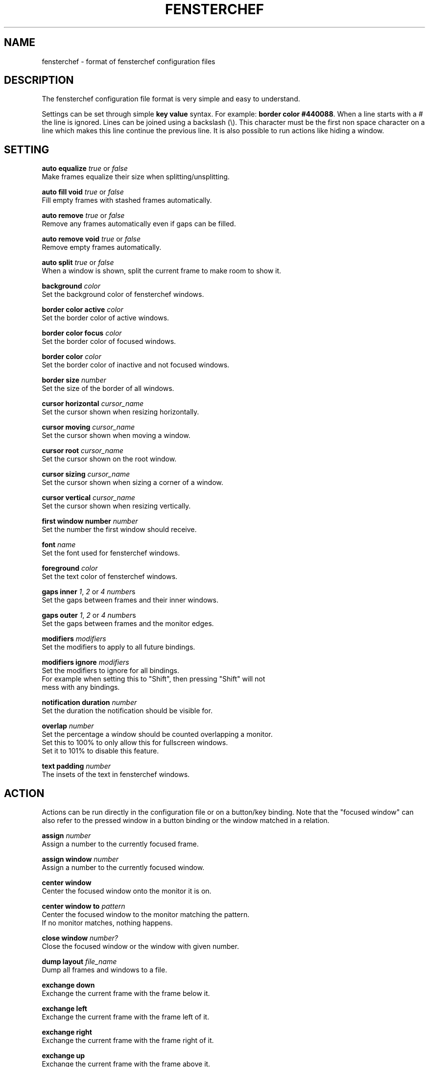.TH FENSTERCHEF 5 "2025-05-17" "Fensterchef" "Fensterchef manual"
.SH NAME
fensterchef - format of fensterchef configuration files
.
.SH DESCRIPTION
The fensterchef configuration file format is very simple and easy to understand.

Settings can be set through simple
.B key value
syntax.  For example:
.B border color
.BR #440088 .
When a line starts with a
.I #
the line is ignored.
Lines can be joined using a backslash (\\).
This character must be the first non space character on a line which makes this
line continue the previous line.
It is also possible to run actions like hiding a window.
.
.SH SETTING
.PP
.B auto equalize
.I true
or
.I false
    Make frames equalize their size when splitting/unsplitting.
.PP
.B auto fill void
.I true
or
.I false
    Fill empty frames with stashed frames automatically.
.PP
.B auto remove
.I true
or
.I false
    Remove any frames automatically even if gaps can be filled.
.PP
.B auto remove void
.I true
or
.I false
    Remove empty frames automatically.
.PP
.B auto split
.I true
or
.I false
    When a window is shown, split the current frame to make room to show it.
.PP
.B background
.I color
    Set the background color of fensterchef windows.
.PP
.B border color active
.I color
    Set the border color of active windows.
.PP
.B border color focus
.I color
    Set the border color of focused windows.
.PP
.B border color
.I color
    Set the border color of inactive and not focused windows.
.PP
.B border size
.I number
    Set the size of the border of all windows.
.PP
.B cursor horizontal
.I cursor_name
    Set the cursor shown when resizing horizontally.
.PP
.B cursor moving
.I cursor_name
    Set the cursor shown when moving a window.
.PP
.B cursor root
.I cursor_name
    Set the cursor shown on the root window.
.PP
.B cursor sizing
.I cursor_name
    Set the cursor shown when sizing a corner of a window.
.PP
.B cursor vertical
.I cursor_name
    Set the cursor shown when resizing vertically.
.PP
.B first window number
.I number
    Set the number the first window should receive.
.PP
.B font
.I name
    Set the font used for fensterchef windows.
.PP
.B foreground
.I color
    Set the text color of fensterchef windows.
.PP
.B gaps inner
.IR 1 ,
.I 2
or
.I 4
.IR number s
    Set the gaps between frames and their inner windows.
.PP
.B gaps outer
.IR 1 ,
.I 2
or
.I 4
.IR number s
    Set the gaps between frames and the monitor edges.
.PP
.B modifiers
.I modifiers
    Set the modifiers to apply to all future bindings.
.PP
.B modifiers ignore
.I modifiers
    Set the modifiers to ignore for all bindings.
    For example when setting this to "Shift", then pressing "Shift" will not
    mess with any bindings.
.PP
.B notification duration
.I number
    Set the duration the notification should be visible for.
.PP
.B overlap
.I number
    Set the percentage a window should be counted overlapping a monitor.
    Set this to 100% to only allow this for fullscreen windows.
    Set it to 101% to disable this feature.
.PP
.B text padding
.I number
    The insets of the text in fensterchef windows.
.
.SH ACTION
Actions can be run directly in the configuration file or on a button/key
binding.
Note that the "focused window" can also refer to the pressed window in a button
binding or the window matched in a relation.
.PP
.B assign
.I number
    Assign a number to the currently focused frame.
.PP
.B assign window
.I number
    Assign a number to the currently focused window.
.PP
.B center window
    Center the focused window onto the monitor it is on.
.PP
.B center window to
.I pattern
    Center the focused window to the monitor matching the pattern.
    If no monitor matches, nothing happens.
.PP
.B close window
.I number?
    Close the focused window or the window with given number.
.PP
.B dump layout
.I file_name
    Dump all frames and windows to a file.
.PP
.B exchange down
    Exchange the current frame with the frame below it.
.PP
.B exchange left
    Exchange the current frame with the frame left of it.
.PP
.B exchange right
    Exchange the current frame with the frame right of it.
.PP
.B exchange up
    Exchange the current frame with the frame above it.
.PP
.B focus child
.I number?
    Focus the child frame or the ith child frame.
.PP
.B focus down
    Focus the frame below the current frame.
.PP
.B focus
.I number
    Focus the frame with given number.
.PP
.B focus leaf
    Focus the deepest child of the current frame.
    Same as
.B focus child
.BR -1 .
.PP
.B focus left
    Focus the frame on the left of the current frame.
.PP
.B focus parent
.I number?
    Focus the nth parent frame.
.PP
.B focus right
    Focus the frame on the right of the current frame.
.PP
.B focus root
.I pattern?
    Focus the most upper parent frame.
    Same as
.B focus parent
.BR -1 .
.PP
.B focus up
    Focus the frame on the above the current frame.
.PP
.B focus window
.I number?
    Focus the window with given number.
.PP
.B hint split horizontally
    Hint that the current frame should split horizontally.
.PP
.B hint split vertically
    Hint that the current frame should split vertically.
.PP
.B initiate move
    Initiate a moving of a window with the mouse.
.PP
.B initiate resize
    Initiate a resizing of a window with the mouse.
.PP
.B merge default
    Merge the default configuration with the current configuration.
.PP
.B merge default bindings
    Merge the default bindings into the current configuration.
.PP
.B merge default button bindings
    Merge the default button bindings into the current configuration.
.PP
.B merge default cursor
    Merge the default cursors into the current configuration.
.PP
.B merge default font
    Merge the default font into current configuration.
.PP
.B merge default key bindings
    Merge the default key bindings into current configuration.
.PP
.B minimize window
.I number?
    Minimize the focus window or the window with given number.
.PP
.B move down
    Move the current frame down.
.PP
.B move left
    Move the current frame to the left.
.PP
.B move right
    Move the current frame to the right.
.PP
.B move up
    Move the current frame up.
.PP
.B move window by
.I x y
    Move the focused window by given coordinates.
.PP
.B move window to
.I x y
    Move the focused window to given coordinates.
.PP
.B nop
    Does nothing.  Use this to grab keys/buttons or create relations that do
    nothing.
.PP
.B pop stash
    Pop the last stashed frame into the current frame.
.PP
.B quit
    Quit fensterchef.
.PP
.B reload configuration
    Clear the configuration and load all again from the configuration file.
.PP
.B remove
.I number?
    Remove the curent frame or the frame with given number.
.PP
.B resize window by
.I x y
    Resize the focused window by given coordinates.
.PP
.B resize window to
.I x y
    Resize the focused window to given coordinates.
.PP
.B run
.I shell_program
    Run a shell program.
    The shell used is located at `/bin/sh/`.
.PP
.B select focus
    Select the focused window for further actions.
.PP
.B select pressed
    Select the pressed window for further actions.  This works only if it is used
    in a button binding.
.PP
.B select window
.I number
    Select the window with given number for further actions.
.PP
.B set floating
    Set the focused window to floating.
.PP
.B set fullscreen
    Set the focused window to fullscreen.
.PP
.B set tiling
    Set the focused window to tiling.
.PP
.B show list
    Show/hide the interactive window list.
.PP
.B show message
.I string
    Show a notification window with given message.
.PP
.B show next window
.I number?
    Show the next window or the ith next window.
.PP
.B show previous window
.I number?
    Show the previous window or the ith previous window.
.PP
.B show run
.I shell_program
    Run a shell program and show its output as notification.
.PP
.B show window
.I number?
    Show the focused window or the window with given number.
.PP
.B split horizontally
    Split the current frame horizontally.
.PP
.B split left horizontally
    Split the current frame horizontally but swap the positions of the split
    frames.
.PP
.B split left vertically
    Split the current frame vertically but swap the positions of the split
    frames.
.PP
.B split vertically
    Split the current frame vertically.
.PP
.B toggle focus
    Toggle the focus from the tiling layer to the floating layer.
.PP
.B toggle fullscreen
    Toggle the mode of a window from
.I X
to fullscreen and vise versa.
.PP
.B toggle tiling
    Toggle the mode of a window from
.I X
to tiling and vise versa.
.PP
.B unrelate
    Remove the relation that is currently running (use within a relation).
.PP
.B unrelate all
    Remove all window relations.
.PP
.B unrelate match|pattern S
    Remove a window relation by matching given string or removing the relation
    defined with given exact pattern.
.
.SH BINDING
.BR release ?
.BR transparent ?
.IR MODIFIERS + BUTTON | KEY_SYMBOL
.I COMMANDS

This creates a binding that triggers when the specified combination of modifiers
and button/key symbol is pressed/released.

To get more information about the modifiers configured on your system, use
.B xmodmap
.BR -pm .
This shows the name of the modifier and then the physical keys that trigger
these modifiers.
Note that
.B fensterchef
expects the modifiers to start with a capital letter.

.I transparent
can be used for button bindings to also send the button event to the pressed
window.

.I release
can be used to trigger the bind when releasing the key/button.

.I MODIFIERS
is combined with the currently configured
.I modifiers
setting.
Note that the ignored modifiers can be used to control which additional
physically pressed modifiers should not change the interpretation of a binding.

Actions are separated by a comma, for example:
.PP
.EX
# Also trigger all bindings if Lock, Mod2 or Control is down
modifiers ignore Lock Mod2 Control
# Show a message when Mod1 (usually Alt) and "t" is pressed
modifiers Mod1
t show message Hello!

# Split a frame and focus the right frame
Shift+t split horizontally, focus right

# Focus a window when pressed with the left mouse button
modifiers None
transparent LeftButton focus window
.EE
.
.SH RELATION
.B relate
.I STRING COMMANDS

The string refers to the instance name (resource name) and class name.
You can use
.BR xprop ( 1 )
to click on a window and read off the
.B WM_CLASS
property.

After the string comes the commands that should run when a window with this
instance name and class name is created.
Actions are separated by a comma, for example:
.PP
.EX
# Set all firefox windows to floating and focus then when they appear
relate firefox set floating, focus window
.EE
.
.SH SPECIAL
.PP
.B alias
.I alias_name
=
.I string
    Create an alias.  Whenever a word (unquoted string) is used, it is attempted
    to resolve it to an alias.  The exception is in alias un-/definitions.
.PP
.B group
.I group_name
.I commands
    The group command creates a group of commands.  Use
.B call
    to run the commands within a group.
.PP
.B call
.I group_name
    Run all commands within the specified group.
.PP
.B source
.I file
    The source command can source external files.
    This allows to split a configuration into multiple parts.
.PP
.B unalias
.I alias_name
    Remove a previously declared alias
.PP
.B unbind
.BR release ?
.IR MODIFIERS + BUTTON | KEY_SYMBOL
    The unbind command can be used to remove a previously bound key or button.
.PP
.B ungroup
.I group_name
    The ungroup command removes all bindings and relations a specific group
    created.
.
.SH EXAMPLE
.SS Parts of the default configuration
.EX
overlap 80%

auto remove void false
auto fill void true

font Mono

border size 1
border color #000000

gaps inner 0
gaps outer 0

notification duration 2
text padding 6
foreground #000000
background #ffffff

resize tolerance 8

modifiers ignore Lock Mod2
modifiers Mod4

LeftButton initiate resize
MiddleButton minimize window
RightButton initiate move

Shift+r reload configuration
a focus parent
b focus child
Shift+a focus root
q close window
Minus minimize window
n focus next window
p focus previous window
r remove frame
Shift+Space toggle tiling
Space toggle focus
f toggle fullscreen
v split horizontally
s split vertically
k focus up
h focus left
l focus right
j focus down
Shift+k exchange up
Shift+h exchange left
Shift+l exchange right
Shift+j exchange down
w show list
Return run '[ -n "$TERMINAL" ] && "$TERMINAL" || xterm'
.EE
.SS Initial layout
.EX
relate "1,st-256color" assign window 901, focus window
relate "2,st-256color" assign window 902, focus window
relate "3,st-256color" assign window 903, focus window

assign 901

split horizontally
focus right
assign 902

split horizontally
focus right
assign 903

# Use st -n X, this sets the instance name to X
# (a feature of suckless terminal)
run 'st -n 1'
run 'st -n 2'
run 'st -n 3'
.EE
.SS i3-like tiling
.EX
auto split true
auto equalize true
auto fill void true
auto remove true

v hint split horizontally
s hint split vertically

Shift+h move left
Shift+l move right
Shift+k move up
Shift+j move down
.EE
.SS Start ALL windows as floating besides terminal windows
.EX
relate * set floating
relate st-256color set tiling
relate * focus window
.EE
.SS Ignore all windows
.EX
relate * nop
.EE
.SS Resize mode
.EX
group resize (
    h resize window by -1%   0
    j resize window by   0  1%
    k resize window by   0 -1%
    l resize window by  1%   0

    q ungroup resize
)

Control+Mod4+r call resize
.EE
.
